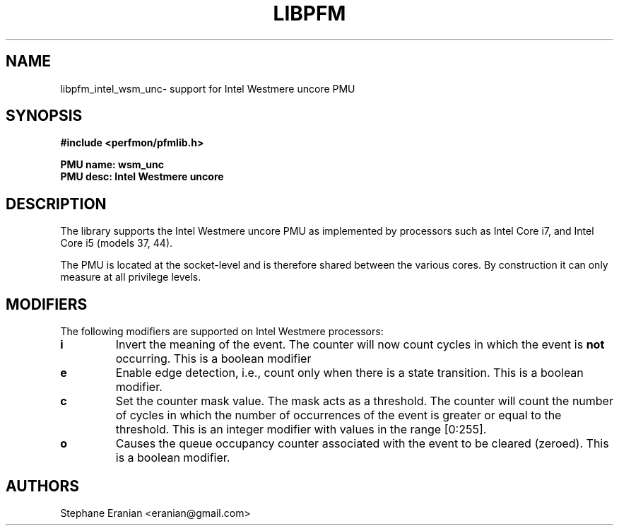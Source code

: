 .TH LIBPFM 4  "February, 2010" "" "Linux Programmer's Manual"
.SH NAME
libpfm_intel_wsm_unc- support for Intel Westmere uncore PMU
.SH SYNOPSIS
.nf
.B #include <perfmon/pfmlib.h>
.sp
.B PMU name: wsm_unc
.B PMU desc: Intel Westmere uncore
.sp
.SH DESCRIPTION
The library supports the Intel Westmere uncore PMU as implemented by processors
such as Intel Core i7, and Intel Core i5 (models 37, 44).

The PMU is located at the socket-level and is therefore shared between
the various cores. By construction it can only measure at all privilege
levels.

.SH MODIFIERS
The following modifiers are supported on Intel Westmere processors:
.TP
.B i
Invert the meaning of the event. The counter will now count cycles in which the event is \fBnot\fR
occurring. This is a boolean modifier
.TP
.B e
Enable edge detection, i.e., count only when there is a state transition. This is a boolean modifier.
.TP
.B c
Set the counter mask value. The mask acts as a threshold. The counter will count the number of cycles
in which the number of occurrences of the event is greater or equal to the threshold. This is an integer
modifier with values in the range [0:255].
.TP
.B o
Causes the queue occupancy counter associated with the event to be cleared (zeroed). This is a boolean
modifier.
.SH AUTHORS
.nf
Stephane Eranian <eranian@gmail.com>
.if
.PP

